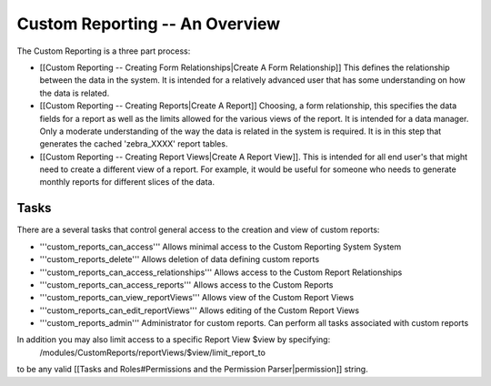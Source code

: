 Custom Reporting -- An Overview
===============================

The Custom Reporting is a three part process:

* [[Custom Reporting -- Creating Form Relationships|Create A Form Relationship]]  This defines the relationship between the data in the system.  It is intended for a relatively advanced user that has some understanding on how the data is related.
* [[Custom Reporting -- Creating Reports|Create A Report]] Choosing, a form relationship, this specifies the data fields for a report as well as the limits allowed for the various views of the report.  It is intended for a data manager.  Only a moderate understanding of the way the data is related in the system is required.  It is in this step that generates the cached 'zebra_XXXX' report tables.
* [[Custom Reporting -- Creating Report Views|Create A Report View]].  This is intended for all end user's that might need to create a different view of a report.  For example, it would be useful for someone who needs to generate monthly reports for different slices of the data.

Tasks
^^^^^
There are a several tasks that control general access to the creation and view of custom reports:

* '''custom_reports_can_access''' Allows minimal access to the Custom Reporting System System
* '''custom_reports_delete''' Allows deletion of data defining custom reports
* '''custom_reports_can_access_relationships''' Allows access to the Custom Report Relationships
* '''custom_reports_can_access_reports''' Allows access to the Custom Reports
* '''custom_reports_can_view_reportViews''' Allows view of the Custom Report Views
* '''custom_reports_can_edit_reportViews''' Allows editing of the Custom Report Views
* '''custom_reports_admin''' Administrator for custom reports.  Can perform all tasks associated with custom reports

In addition you may also limit access to a specific Report View $view by specifying:
 /modules/CustomReports/reportViews/$view/limit_report_to
to be any valid [[Tasks and Roles#Permissions and the Permission Parser|permission]] string.

